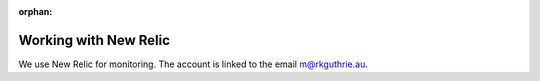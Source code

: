 :orphan:

.. image:: ../../images/cobalt.jpg
 :width: 300
 :alt: Cobalt Chemical Symbol

==================================
Working with New Relic
==================================

We use New Relic for monitoring. The account is linked to the email m@rkguthrie.au.


